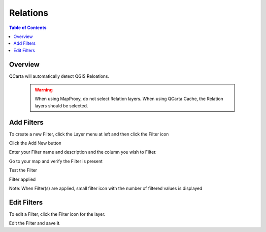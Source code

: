 **********************
Relations
**********************

.. contents:: Table of Contents

Overview
==================

QCarta will automatically detect QGIS Reloations.

   .. warning::
      When using MapProxy, do not select Relation layers.  When using QCarta Cache, the Relation layers should be selected.


Add Filters
==================

To create a new Filter, click the Layer menu at left and then click the Filter icon

.. image:: qcarta-filters-1.png

Click the Add New button

.. image:: qcarta-filters-2.png

Enter your Filter name and description and the column you wish to Filter.

.. image:: qcarta-filters-3.png

Go to your map and verify the Filter is present

.. image:: qcarta-filters-4.png

Test the Filter

.. image:: qcarta-filters-5.png

Filter applied

.. image:: qcarta-filters-6.png

Note:  When Filter(s) are applied, small filter icon with the number of filtered values is displayed

.. image:: qcarta-filters-7.png




Edit Filters
==================

To edit a Filter, click the Filter icon for the layer.

.. image:: qcarta-filters-1.png

Edit the Filter and save it.



